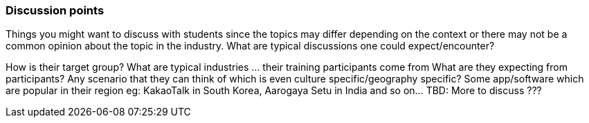 // tag::EN[]
[discrete]
=== Discussion points
// end::EN[]

// tag::REMARK[]
[sidebar]
Things you might want to discuss with students since the topics may differ depending on the context or there may not be a common opinion about the topic in the industry. What are typical discussions one could expect/encounter?
// end::REMARK[]

// tag::EN[]
How is their target group? What are typical industries … their training participants come from
What are they expecting from participants?
Any scenario that they can think of which is even culture specific/geography specific? Some app/software which are popular in their region eg: KakaoTalk in South Korea, Aarogaya Setu in India and so on…
TBD: More to discuss ???
// end::EN[]
